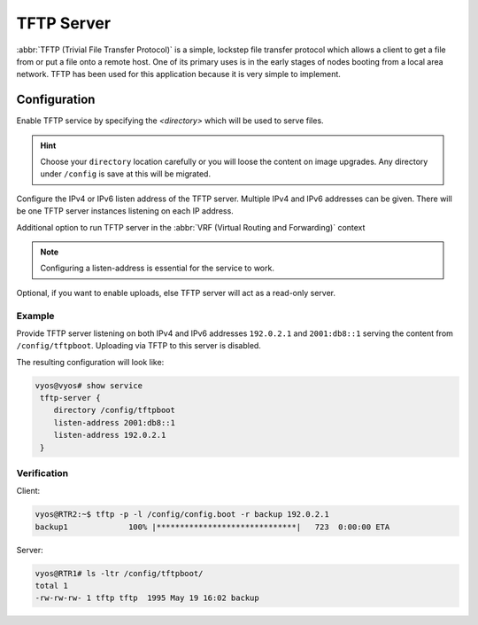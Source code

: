 .. _tftp-server:

###########
TFTP Server
###########

:abbr:`TFTP (Trivial File Transfer Protocol)` is a simple, lockstep file
transfer protocol which allows a client to get a file from or put a file onto
a remote host. One of its primary uses is in the early stages of nodes booting
from a local area network. TFTP has been used for this application because it
is very simple to implement.

Configuration
=============

.. cfgcmd:: set service tftp-server directory <directory>

Enable TFTP service by specifying the `<directory>` which will be used to serve
files.

.. hint:: Choose your ``directory`` location carefully or you will loose the
   content on image upgrades. Any directory under ``/config`` is save at this
   will be migrated.

.. cfgcmd:: set service tftp-server listen-address <address>

Configure the IPv4 or IPv6 listen address of the TFTP server. Multiple IPv4 and
IPv6 addresses can be given. There will be one TFTP server instances listening
on each IP address.

.. cfgcmd:: set service tftp-server listen-address <address> vrf <name>

Additional option to run TFTP server in the :abbr:`VRF (Virtual Routing and Forwarding)` context

.. note:: Configuring a listen-address is essential for the service to work.

.. cfgcmd:: set service tftp-server allow-upload

Optional, if you want to enable uploads, else TFTP server will act as a 
read-only server.

Example
-------

Provide TFTP server listening on both IPv4 and IPv6 addresses ``192.0.2.1`` and
``2001:db8::1`` serving the content from ``/config/tftpboot``. Uploading via
TFTP to this server is disabled.

The resulting configuration will look like:

.. code-block:: none

  vyos@vyos# show service
   tftp-server {
      directory /config/tftpboot
      listen-address 2001:db8::1
      listen-address 192.0.2.1
   }

Verification
------------

Client:

.. code-block:: none

  vyos@RTR2:~$ tftp -p -l /config/config.boot -r backup 192.0.2.1
  backup1             100% |******************************|   723  0:00:00 ETA 

Server:

.. code-block:: none

  vyos@RTR1# ls -ltr /config/tftpboot/
  total 1
  -rw-rw-rw- 1 tftp tftp  1995 May 19 16:02 backup

